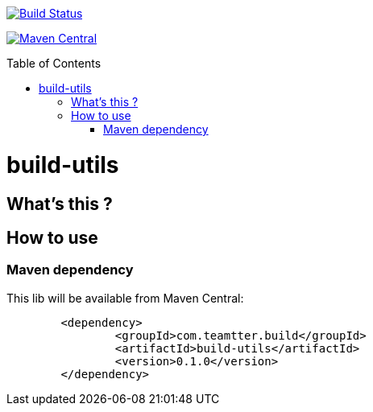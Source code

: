 :toc: macro

image:https://travis-ci.org/fmarot/build-utils.svg?branch=master["Build Status", link="https://travis-ci.org/fmarot/build-utils"]

image:https://maven-badges.herokuapp.com/maven-central/com.teamtter.build/build-utils/badge.svg["Maven Central", link="http://search.maven.org/#search%7Cga%7C1%7Cg%3A%22com.teamtter.build%22"]

toc::[]

= build-utils

 

== What's this ?


== How to use

=== Maven dependency

This lib will be available from Maven Central:

[source,xml]
-------------------------------------------
	<dependency>
		<groupId>com.teamtter.build</groupId>
		<artifactId>build-utils</artifactId>
		<version>0.1.0</version>
	</dependency>
-------------------------------------------
